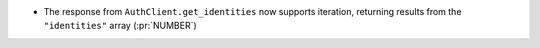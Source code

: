 * The response from ``AuthClient.get_identities`` now supports iteration,
  returning results from the ``"identities"`` array (:pr:`NUMBER`)
